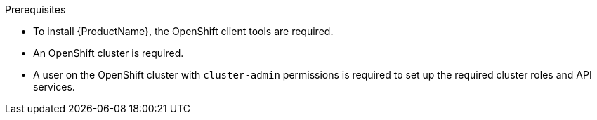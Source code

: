 
.Prerequisites

ifdef::Prereqs[]
* To install {ProductName}, the OpenShift client tools are required. You can download the OpenShift
Origin client from link:https://github.com/openshift/origin/releases[OpenShift Origin^]. {ProductName} has
been tested to work with the latest stable release of the OpenShift Origin client.

* An OpenShift cluster is required. If you do not have an OpenShift cluster available, see
link:https://github.com/minishift/minishift[Minishift^] for an example of how to run a local instance of OpenShift
on your machine.

* A user on the OpenShift cluster with `cluster-admin` permissions is required to set up the required cluster roles and API services.
endif::Prereqs[]

ifndef::Prereqs[]
* To install {ProductName}, the OpenShift client tools are required.

* An OpenShift cluster is required.

* A user on the OpenShift cluster with `cluster-admin` permissions is required to set up the required cluster roles and API services.
endif::Prereqs[]

